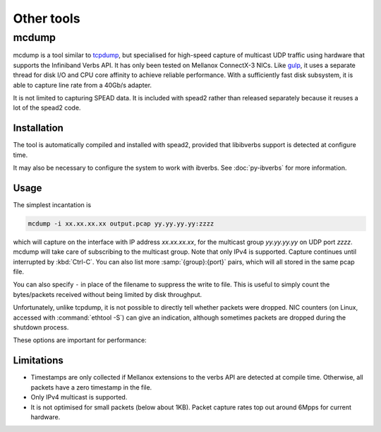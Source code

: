 Other tools
===========

.. _mcdump:

mcdump
------
mcdump is a tool similar to tcpdump_, but specialised for high-speed capture of
multicast UDP traffic using hardware that supports the Infiniband Verbs API. It
has only been tested on Mellanox ConnectX-3 NICs. Like gulp_, it uses a
separate thread for disk I/O and CPU core affinity to achieve reliable
performance. With a sufficiently fast disk subsystem, it is able to capture
line rate from a 40Gb/s adapter.

It is not limited to capturing SPEAD data. It is included with spead2 rather
than released separately because it reuses a lot of the spead2 code.

.. _tcpdump: http://www.tcpdump.org/
.. _gulp: http://corey.elsewhere.org/gulp/

Installation
^^^^^^^^^^^^
The tool is automatically compiled and installed with spead2, provided that
libibverbs support is detected at configure time.

It may also be necessary to configure the system to work with ibverbs. See
:doc:`py-ibverbs` for more information.

Usage
^^^^^
The simplest incantation is

.. code-block:: sh

   mcdump -i xx.xx.xx.xx output.pcap yy.yy.yy.yy:zzzz

which will capture on the interface with IP address *xx.xx.xx.xx*, for the
multicast group *yy.yy.yy.yy* on UDP port *zzzz*. mcdump will take care of
subscribing to the multicast group. Note that only IPv4 is supported. Capture
continues until interrupted by :kbd:`Ctrl-C`. You can also list more
:samp:`{group}:{port}` pairs, which will all stored in the same pcap file.

You can also specify ``-`` in place of the filename to suppress the write to
file. This is useful to simply count the bytes/packets received without being
limited by disk throughput.

Unfortunately, unlike tcpdump, it is not possible to directly tell whether
packets were dropped. NIC counters (on Linux, accessed with :command:`ethtool
-S`) can give an indication, although sometimes packets are dropped during the
shutdown process.

These options are important for performance:

.. option:: -N <cpu>, -C <cpu>, -D <cpu>

   Set CPU core IDs for various threads. The :option:`-D` option can be repeated
   multiple times to use multiple threads for disk I/O. By default, the threads
   are not bound to any particular core. It is recommended that these cores be
   on the same CPU socket as the NIC.

.. option:: --direct-io

   Use the ``O_DIRECT`` flag to open the file. This bypasses the kernel page
   cache, and can in some cases yield higher performance. However, not all
   filesystems support it, and it can also reduce performance when capturing
   a small enough amount of data that it will fit into RAM.

.. option:: --count <count>

   Stop after <count> packets have been received. Without this option, mcdump
   will run until SIGINT (Ctrl-C) is received.

Limitations
^^^^^^^^^^^

- Timestamps are only collected if Mellanox extensions to the verbs API are
  detected at compile time. Otherwise, all packets have a zero timestamp in the
  file.

- Only IPv4 multicast is supported.

- It is not optimised for small packets (below about 1KB). Packet capture rates
  top out around 6Mpps for current hardware.
